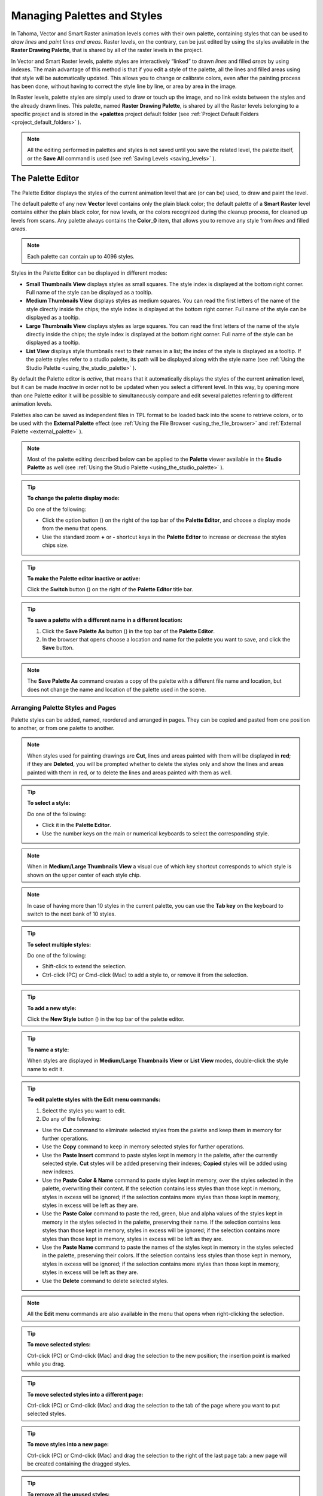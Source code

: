.. _managing_palettes_and_styles:

Managing Palettes and Styles
============================
In Tahoma, Vector and Smart Raster animation levels comes with their own palette, containing styles that can be used to *draw lines* and *paint lines and areas*. Raster levels, on the contrary, can be just edited by using the styles available in the **Raster Drawing Palette**, that is shared by all of the raster levels in the project.

In Vector and Smart Raster levels, palette styles are interactively “linked” to drawn *lines* and filled *areas* by using indexes. The main advantage of this method is that if you edit a style of the palette, all the lines and filled areas using that style will be automatically updated. This allows you to change or calibrate colors, even after the painting process has been done, without having to correct the style line by line, or area by area in the image.

In Raster levels, palette styles are simply used to draw or touch up the image, and no link exists between the styles and the already drawn lines. This palette, named **Raster Drawing Palette**, is shared by all the Raster levels belonging to a specific project and is stored in the **+palettes**  project default folder (see  :ref:`Project Default Folders <project_default_folders>`  ).

.. note:: All the editing performed in palettes and styles is not saved until you save the related level, the palette itself, or the **Save All** command is used (see  :ref:`Saving Levels <saving_levels>`  ).


.. _the_palette_window:

The Palette Editor
------------------

The Palette Editor displays the styles of the current animation level that are (or can be) used, to draw and paint the level. 

|palette| 

The default palette of any new **Vector** level contains only the plain black color; the default palette of a **Smart Raster** level contains either the plain black color, for new levels, or the colors recognized during the cleanup process, for cleaned up levels from scans. Any palette always contains the **Color_0** item, that allows you to remove any style from *lines* and filled *areas*. 

.. note:: Each palette can contain up to 4096 styles.

Styles in the Palette Editor can be displayed in different modes:

- **Small Thumbnails View** displays styles as small squares. The style index is displayed at the bottom right corner. Full name of the style can be displayed as a tooltip.

- **Medium Thumbnails View** displays styles as medium squares. You can read the first letters of the name of the style directly inside the chips; the style index is displayed at the bottom right corner. Full name of the style can be displayed as a tooltip. 

- **Large Thumbnails View** displays styles as large squares. You can read the first letters of the name of the style directly inside the chips; the style index is displayed at the bottom right corner. Full name of the style can be displayed as a tooltip. 

- **List View** displays style thumbnails next to their names in a list; the index of the style is displayed as a tooltip. If the palette styles refer to a studio palette, its path will be displayed along with the style name (see  :ref:`Using the Studio Palette <using_the_studio_palette>`  ).

By default the Palette editor is *active*, that means that it automatically displays the styles of the current animation level, but it can be made *inactive* in order not to be updated when you select a different level. In this way, by opening more than one Palette editor it will be possible to simultaneously compare and edit several palettes referring to different animation levels.

Palettes also can be saved as independent files in TPL format to be loaded back into the scene to retrieve colors, or to be used with the **External Palette** effect (see  :ref:`Using the File Browser <using_the_file_browser>`  and  :ref:`External Palette <external_palette>`  ).

.. note:: Most of the palette editing described below can be applied to the **Palette** viewer available in the **Studio Palette** as well (see  :ref:`Using the Studio Palette <using_the_studio_palette>`  ).

.. tip:: **To change the palette display mode:**

    Do one of the following:
    
    - Click the option button (|option|) on the right of the top bar of the **Palette Editor**, and choose a display mode from the menu that opens.
    
    - Use the standard zoom **+** or **-** shortcut keys in the **Palette Editor** to increase or decrease the styles chips size.


.. tip:: **To make the Palette editor inactive or active:**

    Click the **Switch** button (|switch|) on the right of the **Palette Editor** title bar.

.. tip:: **To save a palette with a different name in a different location:**

    1. Click the **Save Palette As** button (|save_as|) in the top bar of the **Palette Editor**.

    2. In the browser that opens choose a location and name for the palette you want to save, and click the **Save** button.

.. note:: The **Save Palette As** command creates a copy of the palette with a different file name and location, but does not change the name and location of the palette used in the scene.


.. _arranging_palette_styles_and_pages:

Arranging Palette Styles and Pages
''''''''''''''''''''''''''''''''''
Palette styles can be added, named, reordered and arranged in pages. They can be copied and pasted from one position to another, or from one palette to another.

.. note:: When styles used for painting drawings are **Cut**, lines and areas painted with them will be displayed in **red**; if they are **Deleted**, you will be prompted whether to delete the styles only and show the lines and areas painted with them in red, or to delete the lines and areas painted with them as well.

.. tip:: **To select a style:**

    Do one of the following:

    - Click it in the **Palette Editor**.
    
    - Use the number keys on the main or numerical keyboards to select the corresponding style. 
    
.. note:: When in **Medium/Large Thumbnails View** a visual cue of which key shortcut corresponds to which style is shown on the upper center of each style chip.

.. note:: In case of having more than 10 styles in the current palette, you can use the **Tab key** on the keyboard to switch to the next bank of 10 styles. 

.. tip:: **To select multiple styles:**

    Do one of the following:

    - Shift-click to extend the selection.

    - Ctrl-click (PC) or Cmd-click (Mac) to add a style to, or remove it from the selection.

.. tip:: **To add a new style:**

    Click the **New Style** button (|new_style|) in the top bar of the palette editor. 

.. tip:: **To name a style:**

    When styles are displayed in **Medium/Large Thumbnails View** or **List View** modes, double-click the style name to edit it.

.. tip:: **To edit palette styles with the Edit menu commands:**

    1. Select the styles you want to edit.

    2. Do any of the following:

    - Use the **Cut** command to eliminate selected styles from the palette and keep them in memory for further operations.

    - Use the **Copy** command to keep in memory selected styles for further operations.

    - Use the **Paste Insert** command to paste styles kept in memory in the palette, after the currently selected style. **Cut** styles will be added preserving their indexes; **Copied** styles will be added using new indexes.

    - Use the **Paste Color & Name** command to paste styles kept in memory, over the styles selected in the palette, overwriting their content. If the selection contains less styles than those kept in memory, styles in excess will be ignored; if the selection contains more styles than those kept in memory, styles in excess will be left as they are.

    - Use the **Paste Color** command to paste the red, green, blue and alpha values of the styles kept in memory in the styles selected in the palette, preserving their name. If the selection contains less styles than those kept in memory, styles in excess will be ignored; if the selection contains more styles than those kept in memory, styles in excess will be left as they are. 
    
    - Use the **Paste Name** command to paste the names of the styles kept in memory in the styles selected in the palette, preserving their colors. If the selection contains less styles than those kept in memory, styles in excess will be ignored; if the selection contains more styles than those kept in memory, styles in excess will be left as they are. 

    - Use the **Delete** command to delete selected styles.

.. note:: All the **Edit** menu commands are also available in the menu that opens when right-clicking the selection.

.. tip:: **To move selected styles:**

    Ctrl-click (PC) or Cmd-click (Mac) and drag the selection to the new position; the insertion point is marked while you drag.

.. tip:: **To move selected styles into a different page:**

    Ctrl-click (PC) or Cmd-click (Mac) and drag the selection to the tab of the page where you want to put selected styles.

.. tip:: **To move styles into a new page:**

    Ctrl-click (PC) or Cmd-click (Mac) and drag the selection to the right of the last page tab: a new page will be created containing the dragged styles.

.. tip:: **To remove all the unused styles:**

    Right-click in the palette and choose **Remove Unused Styles** from the menu that opens.

.. tip:: **To add a new page:**

    Do one of the following:

    - Click the **New Page** button (|new_page|) in the top bar of the Palette Editor.

    - Right-click in the palette area where page tabs are displayed and choose **New Page** from the menu that opens.

.. tip:: **To name a page:**

    Double-click the page name to edit it.

.. tip:: **To move a page:**

    Click and drag the page tab to the new position.

.. tip:: **To delete a page:**

    Right-click the page tab and choose **Delete Page** from the menu that opens. The current page cannot be deleted.


.. _using_the_studio_palette:

Using the Studio Palette
------------------------

|studio_palette| 

The Studio Palette allows you to store and manage an unlimited number of palettes. It is intended as a library of character and prop palettes related to one or more specific productions. From here Palettes, or Styles contained in them, can be *retrieved*, *assigned*, or *merged* to the current level palette, with no need to define the same styles again and again. 

It consists of a Palette Tree and a Palette Viewer: the **Palette Tree** lists two main folders: **Global Palettes** and **Project Palettes**, and all the folders and palettes you add; the **Palette Viewer** displays the currently selected palette and allows you to edit it as a standard palette (see  :ref:`The Palette Window <the_palette_window>`  ).

Any level palette can be added to the Studio Palette; if a **Color Model** is defined for that level, it will be saved along with the palette and retrieved any time that palette will be assigned to a level (see  :ref:`Using a Color Model <using_a_color_model>`  ).

Palettes added to the **Global Palettes** folder will be available in the Studio Palette in any Tahoma session, regardless of the current project. 

Palettes added to the **Project Palettes** folder will be available only when the current project is the relevant one. For example if your current project is *Production One*, and you add some palettes to the **Project Palettes** folder, those palettes will be available only when the current project is *Production One*. 

If you want to add to the **Studio Palette** a series of palettes you have previously created and stored in a folder, you can also automatically retrieve them by searching that specific folder.

Styles that are imported from the **Studio Palette** to the palette of the current level are marked with a *small white square*. This reference can be used to link styles to the original Studio Palette styles: the link can be activated or deactivated anytime for any selection of styles. 

|regular-imported-linked_style| 
 
When the link is activated, an arrow is displayed on the small white square, and the style will be updated according to the original Studio Palette style. When the link is deactivated, the style can be modified regardless of the original Studio Palette style. 

Linking animation level palettes to the Studio Palette can assure color consistency for the whole production, because as soon as a change is needed, it can be done in the Studio Palette, automatically updating all the linked animation levels palettes and, consequently, drawings. 

In the level palette, the information about which Studio Palette the palette styles refers to can be retrieved in the **List View** mode, where, next to the style thumbnails and names, the path to the source studio palette is displayed. 

When palettes are added to **Global Palettes**, they are copied to the **studiopalette**  folder located where Tahoma projects are stored (see  :ref:`Setting up Projects <setting_up_projects>`  ). 

When palettes are added to **Project Palettes**, they are copied to the **+palettes** folder you specified for the current project (see  :ref:`Project Default Folders <project_default_folders>`  ). 

These folders can be used, for example, to move your Studio Palette, or the Project Palette, to a different network, or to make a backup copy of it.


.. tip:: **To add an empty palette:**

    1. Select the folder where you want to create the new palette.

    2. Right-click the folder where you want to locate the palette and choose **New Palette** from the menu that opens.

.. tip:: **To name a palette:**

    Double click its name and type a new name.

.. tip:: **To view a palette in the Studio Palette:**

    Select it in the **Palette Tree**.

.. tip:: **To add a level palette to the Studio Palette:**

    1. Select the level to display its palette.

    2. Do one of the following:

    - Click the **Palette** button (|drag_palette|) in the top bar of the palette editor and drag the current palette to the **Studio Palette** folder where you want to locate it. The palette will retain its name.

    - Add an empty palette in the Studio Palette editor, right-click it and select **Replace with Current Palette** from the menu that opens.

.. tip:: **To add palettes by searching in a computer folder:**

    1. Select the folder where you want to place palettes retrieved during the search.
    
    2. Right-click the folder and select **Search for Palettes** from the menu that opens.

    3. Browse to the computer folder you want to scan.

.. tip:: **To add a new folder:**

    1. Select the folder where you want to create the new folder.

    2. Right-click the folder where you want to locate your new folder and choose **New Folder** from the menu that opens.

.. tip:: **To name a folder:**

    Double click its name and type a new name.

.. tip:: **To delete a palette or a folder:**

    1. Select it in the **Palette Tree**.

    2. Right-click the palette or the folder you want to delete and choose **Delete Palette** from the menu that opens.

.. tip:: **To rearrange palettes in the Studio Palette folders:**

    Click and drag the palette from the current location to the new one.

.. tip:: **To load a palette from the Studio Palette to the current level palette:**

    Do one of the following:

    - Click and drag the palette, from the **Studio Palette Tree** to the **Palette** button (|drag_palette|) in the top bar of the **Palette Editor**.

    - Right-click the palette you want to use and select **Load into Current Palette** from the menu that opens.

.. note:: In case the palette misses some styles used to paint the level drawings, you will be prompted whether to delete the styles only and show the lines and areas painted with them in red, or to delete the lines and areas painted with them as well.

.. tip:: **To reorder the current palette using a specific Studio Palette as reference:**

    1. Select the level that uses the palette that has to be modified.

    2. Select into the **Studio Palette** pane the palette you want to use as reference.

    3. Right-click the palette and select **Adjust Current Level to This Palette**. 

    4. Insert a **Tolerance** value in the window that opens. 

    .. note:: The **Tolerance** parameter defines the range of RGB values that will be used for matching colors from the curret palette to those of the Studio Palette. Default value of 0 means no range use, so just colors with the same RGB values will be reordered and all the others will be added as new colors.

    .. note:: All the colors of the Studio Palette will be transferred into the current palette, all of this colors will show the **Reference to Studio Palette** box. The colors that are used in both palettes will be ordered, for positon and color index, as in the reference Studio Palette. All the colors that are new into the curent palette will be moved after the last transferred color. Pages will be added when required.

.. tip:: **To merge a palette from the Studio Palette to the current level palette:**

    Do one of the following:

    - Click and drag the palette from the Studio Palette tree to the level palette.

    - Right-click the palette you want to use and select **Merge to Current Palette** from the menu that opens.

.. tip:: **To replace a palette from the Studio Palette with the current palette:**

    1. Select the palette you want modify in the Global Palette, or Project Palette.

    2. Right-click the palette and select **Replace with Current Palette**.

.. tip:: **To copy styles from the Studio Palette to the current level palette, and vice versa:**

    1. Select the palette in the Studio Palette to display it in the palette viewer.

    2. Select the styles you want to copy in one palette.

    3. Ctrl-click (PC) or Cmd-click (Mac) and drag the selection to the other palette.

    .. note:: If you drag the selection to the right of the last page tab, a new page will be created containing the dragged styles.

.. tip:: **To activate a Style Link to the studio palette:**

    1. Select the styles that have been imported from the Studio Palette.

    2. Right-click the selection and select **Toggle Link to Studio Palette** from the menu that opens.

.. tip:: **To deactivate a style link to the Studio Palette:**

    1. Select the styles that have been linked to the Studio Palette.

    2. Right-click the selection and select **Toggle Link to Studio Palette** from the menu that opens.

.. tip:: **To remove style reference to the Studio Palette:**

    1. Select the styles that have a reference to the Studio Palette.

    2. Right-click the selection and select **Remove Reference to Studio Palette** from the menu that opens.

.. tip:: **To resize the Studio Palette sections:**

    Do any of the following:

    - Click and drag the separator to resize sections. 

    - Click and drag the separator towards the pane border to hide a section.

    - Click and drag the separator collapsed to the pane border towards the pane center to display again the hidden section.


.. _animating_palettes:

Animating Palettes
------------------
For Vector and Smart Raster levels, colors in a palette can be animated and changed according to the frames of the Xsheet/Timeline.

The animation is defined by keys that refer to the absolute timing of the Xsheet/Timeline: this means that there is no relation between the level length and the length of the animation of the palette colors. For example you can create a palette animated from frame 1 to 100 even if its level is only five frames long.

The color animation will always refer to the Xsheet/Timeline timing, even if you move the related level to a different frame range. For example, if you animate a palette from frame 1 to frame 20, and the level is exposed after frame 20, no color animation will be visible and the color used for the level will refer to the last key of the colors animation.

Keys are set for *all* the palette Colors and Settings (in the case of **Generated** styles and **Textures**) at once, and can be navigated directly in the **Palette Editor** (with the expected update of the viewer content) to check the color animation.

.. tip:: **To define a palette key:**

    1. Select in the Xsheet/Timeline the frame where you want to define the key.

    2. Click the **Key** button (|key|) in the top bar of the Palette Editor.

.. tip:: **To check if the palette has a key at a specific frame:**

    Select the frame you want to check: if the **Key** button (|key|) in the top bar of the Palette Editor is blue, the colors have a key at the current frame.

.. tip:: **To navigate the palette keys:**

    Use the **Previous Key** (|next_key|) and **Next Key** buttons (|prevkey|) available at the side of the key button in the top bar of the palette editor.

.. tip:: **To remove a palette key:**

    1. Do one of the following to select the frame you want to remove the key from:

    - Select it in the Xsheet frame column or the Timeline frame ruler.

    - Navigate the palette keys.

    2. Click the **Key** button (|key|) in the top bar of the **Palette Editor** to remove it.


.. _editing_styles:

Editing Styles
--------------

Palette styles can be modified with the Style Editor. There are four types of styles to choose from: **Color**, **Texture**, **Vector** and **Raster**. Under the **Vector** tab, there are the **Generated**, **Trail** and **Vector Brushes** categories, available for Vector levels only. For several types of styles, there is also control over various styles options in the **Settings** tab.

An **Auto** button lets you decide whether the edits have to be assigned automatically to the style, or only after you click on the **Apply** button. In the bottom right corner you can see swatches for the previous and new style status; if you want to go back to the previous style, simply click on it. 

Only the first style in the palette, labeled **Color_0**, cannot be edited: instead, it allows you to remove any style from lines and filled areas.

.. tip:: **To open the Style Editor as a floating window:**

    Do one of the following:

    - Choose Windows  →  **Style Editor**.

    - Double-click the style you want to edit in the Palette Editor.

.. tip:: **To automatically apply the editing to the style:**

    Activate the **Auto** button in the Style Editor.

.. tip:: **To apply manually the editing to the style:**

    1. Deactivate the **Auto** button in the Style Editor.

    2. Click the **Apply** button every time you want to apply the editing to the style.

.. tip:: **To return to the old style cancelling the editing:**

    Click the style swatch in the very bottom right corner of the Style Editor.


.. _plain_colors:

Colors
''''''

|style_editor_color|

Colors can be defined either by Hue / Saturation / Value or the Red / Green / Blue values. They can be used for both drawing *lines* and filling *areas*.

You can also set the opacity with the Alpha slider: the lower the value, the more transparent the color. You can check the opacity of the color with the checkerboard pattern visible beneath the color, whose visibility is proportional to the color transparency.

To edit a color you can use either the sliders or the color wheel. To pick a color from the sliders or from the wheel, click it; to adjust values you can use the arrowhead buttons available at each slider ends. 

Colors can also be picked from the Viewer content by using the **RGB Picker** tool (|RGB_picker|), whose **Type:** option lets you choose the following: **Normal**, to pick values of a color; **Rectangular**, to pick the average values of the colors included in the box you define; **Freehand**, to pick the average values of the colors included in the area you outline by clicking and dragging; and **Polyline**, to pick the average values of the colors included in the area you outline by defining a series of lines. 

If the current style is not a plain color, the color you edit in the **Color** tab is the color used by the special style. If the special style uses more than one color, you can select the color to edit in the row of thumbnails available below the **Auto** and **Apply** buttons. (see  :ref:`Special Styles <special_styles>`  ).

.. tip:: **To pick the color from the viewer content:**

    1. Select the **RGB Picker** tool (|RGB_picker|).

    2. Do one of the following:

    - Click in the viewer to pick the needed color values.

    - Set the type to **Rectangular**, then click and drag in the viewer to define a box which picks the average values of the colors included in the box.

    - Set the type to **Freehand**, then click and drag in the viewer to outline an area which picks the average values of the colors included in the area.

    - Set the type to **Polyline**, then click in the viewer to outline an area by defining a series of lines and this will pick the average values of the colors included in the area.


.. _textures:

Textures
''''''''

|style_editor_texture|

Textures can be used both for drawing *lines* and filling *areas*. They can be selected from a list available in the **Texture** tab, where your own textures can be added as well, or custom textures can be added by clicking the **Custom Texture** button.

Texture styles can be used both in Vector and Smart Raster levels, but only when applied to Smart Raster levels they react to the settings values in the **Settings** tab (see  :ref:`Texture Settings <texture_settings>`  ).

Image sequences can also be loaded as textures, provided they follow the Tahoma rules for being detected as such. In the case an image sequence is loaded as a texture their frames will change with each new frame of the Xsheet/Timeline, and will cycle when it reaches its last frame.

.. tip:: **To add a new texture to the Texture library:**

    1. Create the image you want to use as a texture with the following characteristics:

    - The number of pixels of the width and height of the image has to be equal to 2 to the power of any number (i.e. 2, 4, 8, 16, 32, 64, 128, 256, etc.); if not, texture images will show stretched.

    - The file has to be saved in any of the following formats: TIF, TGA, PNG, BMP, JPG, NOL, RGB and SGI.

    2. Save the texture file in one of the following folders: ``<projectroot>\library\textures`` or ``Tahoma stuff\library\textures`` (see  :ref:`Setting up Projects <setting_up_projects>`  ).


.. _custom_textures:

Custom Textures
~~~~~~~~~~~~~~~
Custom textures can be loaded for drawing both *lines* and filling *areas*. 
The custom texture will be saved into the Palette and its icon will be replaced with an icon of the loaded texture.

.. tip:: **To add a custom texture:**

    1. Select a style in the Palette editor.

    2. Go in the **Texture** tab of the Style Editor and press the **Custom Texture** button.

    3. Go in the **Settings** tab, use the **Load From File** field and choose the image (or image sequence) you want to use as texture.

    4. In Smart Raster levels, press the **Preview** button to visualize the texture.


.. _texture_mapping:

Texture Mapping
~~~~~~~~~~~~~~~
Texture mapping is the way the texture is applied to the *lines* or *areas* using the style. It's applied differently either if the level is a Vector or Smart Raster one:

  - **Vector**: Texture mapping is performed using the vector stroke parametric coordinates; this means that for *lines* the texture automatically “follows” the stroke's shape and thickness, whether for *areas* the texture image is tiled to cover the area painted with the style. 

  - **Smart Raster**: Texture mapping is performed using standard mapping coordinates; this means that the texture image is tiled to cover the lines or areas painted with the style.


.. note:: A more powerful texture mapping can be performed by using the **Texture** and **Pinned Texture** special FX (see  :ref:`Smart Level <toonz_level>`  ).


.. _texture_settings:

Texture Settings
~~~~~~~~~~~~~~~~
Textures applied to styles used in Smart Raster levels allow to set various parameters such as: 

  - **Use As Pattern**, allows to use the brightness of the image to modulate the brightness of the plain Color of the style to which it is applied.

  - **Position**, allows to control how the texture is applied to the drawing. Options include: **Fixed** (the texture will be fixed and slide when the character moves), **Automatic** (the texture will follow the character's position during the animation) and **Random** (the texture position will change at each frame in a random way); 

  - **Scale**, allows to set the scale of the texture pattern.

  - **Rotation**, allows to set a rotation angle to the texture pattern.

  - **X displ** and **Y displ**, allow to offset the texture pattern horizontally or vertically.

  - **Contrast**, allows to change the contrast of the image applied as texture.
  

.. _special_styles:

Generated Styles
''''''''''''''''

|style_editor_generated|

Generated styles use a number of mathematical functions to create effects that can be used either for vector strokes or for filling areas defined by vectors. They can be selected from a list available in the Generated section of the Vector tab, where styles suitable for vector strokes have a thumbnail representing how they will look as a diagonal line; styles suitable for filling have a thumbnail representing the top right corner piece of an area.

Generated styles can simulate for instance a frieze, a leaf, or a pencil stroke along a vector, or allow you to fill areas with special effects such as polka dots.

Generated styles can be customized by defining the parameters available in the Settings tab. This allows you to have many similar styles, each with a different configuration of settings.

Colors used by generated styles can be modified by using the Color tab available in the Style Editor.

The first item available in the list allows you to remove the Generated style, in order to return it to a Color style. 

.. tip:: **To change colors used by a generated style:**

    1. Move to the Color tab in the Style Editor.

    2. Edit the color using the wheel and sliders.

    3. If the generated style uses more than one color, select the color to edit in the row of swatches available below the Auto and Apply buttons. 


.. _custom_styles:

Trail Styles
''''''''''''

|style_editor_trail|

Trail styles are available for vector levels only. A trail style repeats an image or an animation level, created with Tahoma or third party software, along the vectors of a vector level. Trail styles cannot be used to paint areas.

In the Trail section on the Vector tab you can select the image or the animation level you want to use as a style. You can add to the list your own animation levels as well: both Tahoma animation levels (PLI) and full-color images or sequences of full-color images (BMP, JPG, NOL, PIC, PICT, PCT, PNG, RGB, SGI, TGA, TIF and TIFF) are supported.

.. note:: PLI levels are rendered according to the vector length and thickness, thus appearing jagged when zoomed in. If the output format is a vector one, then the PLI level will remain vector-based. (see  :ref:`Choosing the Output Settings <choosing_the_output_settings>`  ).

The images are repeated changing their placement and size according to the vector’s shape and thickness. If the animation levels contains different drawings, they are repeated cyclically along the vector length. 

Parameters such as the distance between subsequent images along the vector and their rotation can be defined in the Settings tab (see  :ref:`Settings <settings>`  ).

.. tip:: **To add a new custom style:**

    1. Create an image or an animation level with Tahoma, or with third-party software.

    2. Save it in the folder ``Projectroot\library\custom styles`` (see  :ref:`Setting up Projects <setting_up_projects>`  ). 


.. _vector_brush:

Vector Brush Styles
'''''''''''''''''''

|style_editor_vectorbrush|

Vector brush styles are available for vector levels only. A vector brush applies a vector image, created with Tahoma, along the vector strokes of a vector level. Vector brush styles cannot be used to paint areas.

In the Vector Brush section of the Vector tab, you can select the image you want to use as a style. You can add to the list your own PLI images as well.

.. note:: PLI levels are rendered according to the vector length and thickness, thus appearing jagged when zoomed in. If the output format is a vector one, then the PLI level will remain vector-based. (see  :ref:`Choosing the Output Settings <choosing_the_output_settings>`  ).

The Vector Brush image is applyed to each stroke of the drawing that use this style according to the stroke’s shape and thickness. If the animation levels used as vector Brush contains different drawings, only the first one will be taken into account.

Colors used by vector brushes can be modified by using the Color tab available in the style editor.

The first item available in the list allows you to remove the Vector Brush in order to return it to a Color style. 

.. tip:: **To add a new vector brush:**

    1. Create a PLI level with Tahoma.

    2. Save it in the folder ``Projectroot\library\vector brushes`` (see  :ref:`Setting up Projects <setting_up_projects>`  ). 

.. tip:: **To change colors used by a Vector Brush style:**

    1. Move to the **Color** tab in the Style Editor.

    2. Edit the color using the wheel and sliders.

    3. If the Vector Brush uses more than one color, select the color to edit in the row of swatches available below the Auto and Apply buttons. 


.. _raster_brushes:

Raster Brushes
''''''''''''''

|style_editor_raster|

Raster brushes are available to paint in Raster levels and, with some limitations, in Smart Raster levels. They are essentially brushes compatible with the `MyPaint <http://mypaint.org/about/>`_ open source painting software.

The Raster brushes use the **Color** from the current style as a base, and all its remaining options can be found in the **Settings** tab of the Style Editor pane (see  :ref:`Settings for Raster Brushes <settings_for_raster_brushes>`  ).

.. note:: In Smart Raster levels, currently only *additive* Raster brushes can be used (i.e. brushes that add paint to a level, not the ones that erase, blend or blur already painted strokes).

.. note:: In Smart Raster levels, Raster brushes use only the **Opacity** values of the selected brush to paint with the current style color, and cannot use any of the other *Color related* settings of that brush.

.. note:: In Smart Raster levels, Raster brushes can only paint *lines* (they cannot be used to fill *areas*).



.. _settings:

Settings
''''''''

|style_editor_settings|

The Settings tab is available for defining some style properties. 

For Smart Raster levels, it contains only the **Autopaint for Lines** option, that can be used to automatically paint border *lines* of an area, with the same color used to fill that *area* (see  :ref:`Using the Autopaint for Lines Option <using_the_autopaint_for_lines_option>`  ).

For Vector levels, it contains parameters only when the style is a **Generated** or **Trail** one. 

When the style is a **Generated** one, the Settings tab contains one or more sliders that allow you to finetune the predefined style to your needs. When the style is a **Trail** one, the Settings tab contains two sliders: **Distance** sets the space between two subsequent images of the animation level used as a trail; **Rotation** sets the angle of all the images. 

You can add the same **Generated** or **Trail** style as many times as you want, each time defining different settings for it.


.. _settings_for_raster_brushes:

Settings for Raster Brushes
~~~~~~~~~~~~~~~~~~~~~~~~~~~

|style_editor_settings-raster|

Raster brushes have an extensive set of parameters to finetune their behaviour. These parameters can be changed in the Settings tab of the Style Editor pane. They include:

Basic
.....

- **Radius**, basic brush radius (logarithmic). 0.7 means 2 pixels; 3.0 means 20 pixels.

- **Radius by random**, alter the radius randomly in each dab. You can also do this with the by\_random input on the radius setting. If you do it here, there are two differences:. 1) the opaque value will be corrected such that a big-radius dabs is more transparent. 2) it will not change the actual radius seen by dabs\_per\_actual\_radius.

- **Hardness**, hard brush-circle borders (setting to 0 will draw nothing).

- **Pixel feather**, (info needed).

- **Eraser**, how much this tool behaves like an eraser. 0.0 for normal painting; 1.0 for standard eraser behavior; 0.5 pixels go towards 50% transparency.

- **Jitter**, add a random offset to the position where each dab is drawn. 0.0 is disabled; 1.0 standard deviation is one basic radius away; \<0.0 negative values produce no jitter.

- **Elliptical dab: angle**, this defines the angle by which elliptical dabs are tilted. 0.0 makes horizontal dabs; 45.0 produces 45 degree dabs, turned clockwise; 180.0 is horizontal again.

- **Elliptical dab: ratio**, aspect ratio of the dabs; must be \>= 1.0, where 1.0 means a perfectly round dab.

- **Direction filter**, a low value will make the direction input adapt more quickly, a high value will make it smoother.

- **Snap to pixel**, (info needed).

- **Pressure gain**, change the gain factor for the pressure of the brush.

Opacity
.......

- **Opacity**, 0 means brush is transparent; 1 fully visible. (also known as alpha).

- **Opacity multiply**, this gets multiplied with Opacity. It is used for making opaque depend on pressure (or other inputs).

- **Opacity linearize**, correct the nonlinearity introduced by blending multiple dabs on top of each other. This correction should get you a linear ("natural") pressure response when pressure is mapped to opaque\_multiply, as it is usually done. 0.9 is good for standard strokes, set it smaller if your brush scatters a lot, or higher if you use dabs\_per\_second. 0.0 the **Opacity** value above is for the individual dabs; 1.0 the **Opacity** value above is for the final brush stroke, assuming each pixel gets (dabs\_per\_radius\*2) brush dabs on average, during a stroke.

- **Lock alpha**, (info needed).

Dabs
....

- **Dabs per basic radius**, how many dabs to draw while the pointer moves a distance of 1 brush radius (i.e. the base value of the radius).

- **Dabs per actual radius**, same as above but the radius actually drawn is used, which can change dynamically with pressure.

- **Dabs per second**, dabs to draw each second, no matter how far the pointer moves.

Smudge
......

- **Smudge**, paint with the smudge color instead of the brush color. The smudge color is slowly changed to the color you are painting on. 0.0 do not use the smudge color; 0.5 mix the smudge color with the brush color; 1.0 use only the smudge color.

- **Smudge length**, this controls how fast the smudge color becomes the color you are painting on. 0.0 immediately change the smudge color; 1.0 never change the smudge color.

- **Smudge radius**, (info needed).

Speed
.....

- **Fine speed filter**, how slow the input fine speed is following the real speed. 0.0 change immediately as your speed changes (not recommended, but try it).

- **Gross speed filter**, same as **Fine speed filter**, but note that the range is different.

- **Fine speed gamma**, this changes the reaction of the **Fine speed** input to extreme physical speed. You will see the difference best if **Fine speed** is mapped to the radius. -8.0 very fast speed does not increase *Fine speed* much more; +8.0 very fast speed increases *Fine speed* a lot. For very slow speed the opposite happens.

- **Gross speed gamma**, same as **Fine speed gamma** for gross speed.

- **Offset by speed**, change position depending on pointer speed. = 0 disable; \> 0 draw where the pointer moves to; \< 0 draw where the pointer comes from.

- **Offset by speed filter**, how slow the offset goes back to zero when the cursor stops moving.

Tracking
........

- **Slow position tracking**, slowdown pointer tracking speed. 0 disables it, higher values remove more jitter in cursor movements. Useful for drawing smooth, comic-like outlines.

- **Slow tracking per dab**, similar as above but at brushdab level (ignoring how much time has past, if brushdabs do not depend on time).

- **Tracking noise**, add randomness to the mouse pointer; this usually generates many small lines in random directions; maybe try this together with **Slow tracking**.

Stroke
......

- **Stroke threshold**, how much pressure is needed to start a stroke. This affects the stroke input only. Tahoma does not need a minimal pressure to start drawing.

- **Stroke duration**, how far you have to move until the stroke input reaches 1.0. This value is logarithmic (negative values will not inverse the process).

- **Stroke hold time**, this defines how long the stroke input stays at 1.0. After that it will reset to 0.0 and start growing again, even if the stroke is not yet finished.. 2.0 means twice as long as it takes to go from 0.0 to 1.0; 9.9 and bigger stands for infinite.

Color
.....

- **Color hue**, (info needed).

- **Color saturation**, (info needed).

- **Color value**, (info needed).

- **Change color hue**, change color hue. -0.1 small clockwise color hue shift; 0.0 disable; 0.5 counterclockwise hue shift by 180 degrees.

- **Change color lightness (HSL)**, change the color lightness (luminance) using the HSL color model. -1.0 blacker; 0.0 disable; 1.0 whiter.

- **Change color satur. (HSL)**, change the color saturation using the HSL color model. -1.0 more grayish; 0.0 disable; 1.0 more saturated.

- **Change color value (HSV)**, change the color value (brightness, intensity) using the HSV color model. HSV changes are applied before HSL ones. -1.0 darker; 0.0 disable; 1.0 brighter.

- **Change color satur. (HSV)**, change the color saturation using the HSV color model. HSV changes are applied before HSL ones. -1.0 more grayish; 0.0 disable; 1.0 more saturated.

- **Save color**, (info needed).

- **Colorize**, (info needed).

Custom
......

- **Custom input**, set the custom input to this value. If it is slowed down, move it towards this value (see below). The idea is that you make this input depend on a mixture of pressure/speed/whatever, and then make other settings depend on this 'custom input' instead of repeating this combination everywhere you need it. If you make it change *by random* you can generate a slow (smooth) random input.

- **Custom input filter**, how slow the custom input actually follows the desired value (the one above). This happens at brushdab level (ignoring how much time has past, if brushdabs do not depend on time). 0.0 no slowdown (changes apply instantly).


.. _changing_the_type_of_style:

Changing the Type of Style
''''''''''''''''''''''''''
When you select a Color, Texture, Generated, Trail, Vector Brush or Raster brush style in the Style Editor, you automatically assign it to the current style, thus changing its style type.

A different case is when you want to *change back* from a **Generated**, **Vector Brush** or **Raster** brush style to a **Color** one, because when the current style is one of those types, the Color tab is used for setting their colors. So, in this case you first have to remove the Generated, Vector Brush or Raster brush styles by using the first swatch available in the swatch list, and then move to the **Color** tab.

Also note that when you change from a style suitable for both *lines* and *areas* to a style suitable only for *lines*, the *areas* painted with that style will become invisible, and vice versa. For example if you change a style from Color to Trail, all areas painted with that style will become invisible. If you modify the style so that it's suitable again for *lines* and *areas*, the invisible parts will become visible again. 

.. tip:: **To change the type of style from Color to any other:**

    Choose an item in the **Texture**, **Vector** or **Raster** tabs.

.. tip:: **To change the type of style back to Color:**

    Choose the *Color* tab and start moving a slider or the selector in the color wheel.

.. tip:: **To change the type of style from Generated, Vector Brush or Raster brush back to color:**

    1. In the **Generated**, **Vector Brush** or **Raster** brush sections of the Style Editor select the first style in the list (the top-left most one) to remove any special type from the current style.

    2. Choose the **Color** tab and start moving a slider or the selector in the color wheel.


.. _editing_several_styles_at_the_same_time:

Editing Several Styles at the Same Time
'''''''''''''''''''''''''''''''''''''''

You can modify several styles at the same time by using the **Palette Gizmo**. It allows you to scale or shift the value, saturation, hue and alpha of the selected styles, blend them, or fade them to a specific color.

|palette_gizmo|

.. note:: Only the **Color** styles are affected by the **Palette Gizmo** editing and the blending. e.g. Generated and Trail styles will not be affected.

.. tip:: **To open the Palette Gizmo:**

    Right-click the selected styles and choose **Palette Gizmo** from the menu that opens.

.. tip:: **To change the value of the selected styles:**

    1. Set the percentage of variation or the shift magnitude you want to apply to the styles value.

    2. Do one of the following:

    - Click the **+** button to increase the value on the set percentage or shift magnitude.

    - Click the **-** button to decrease the value on the set percentage or shift magnitude.

.. tip:: **To change the saturation of the selected styles:**

    1. Set the percentage of variation or the shift magnitude you want to apply to the styles saturation.

    2. Do one of the following:

    - Click the **+** button to increase the saturation on the set percentage or shift magnitude.

    - Click the **-** button to decrease the saturation on the set percentage or shift magnitude.

.. tip:: **To change the hue of the selected styles:**

    1. Set the shift magnitude you want to apply to the styles hue.

    2. Do one of the following:

    - Click the **+** button to increase the hue on the set shift magnitude.

    - Click the **-** button to decrease the hue on the set shift magnitude.
    
.. tip:: **To change the alpha of the selected styles:**

    1. Set the percentage of variation or the shift magnitude you want to apply to the styles alpha.

    2. Do one of the following:

    - Click the **+** button to increase the alpha on the set percentage or shift magnitude.

    - Click the **-** button to decrease the alpha on the set percentage or shift magnitude.

.. tip:: **To blend selected styles:**

    1. Select a set of styles in the **Palette Editor**.
    
    2. Click the **Blend** button: style colors will be blended from the first to the last color of the selected styles.

.. tip:: **To fade the selected styles to a specific color:**

    1. Choose the color you want to fade the selection to by doing one of the following:

    - Set the **Red**, **Green** and **Blue** values.

    - Click the color thumbnail and use the Style Editor to edit it (see  :ref:`Plain Colors <plain_colors>`  ).

    2. Set the percentage of the fading you want to apply to the styles.

    3. Click the **Fade** button to fade styles to the set color, according to the set percentage.


.. _using_the_name_editor:

Using the Name Editor
'''''''''''''''''''''

The **Name Editor** allows to systematize the naming of styles used in a production, by defining preset names for **Character**, **Part** and **Suffix**. In that way, styles in a palette can easily be given significant names that will ease its use later on the production.  

|name_editor|

.. note:: Currently there's no standard separator character inserted between the different preset names used, so if you want to have those separated by an underscore, for example, you should insert that character at the beginning or end of the different names in each category, as shown in the image above.

.. tip:: **To open the Name Editor:**

    Right-click in the **Palette Editor** and choose **Name Editor** from the menu that opens.

.. tip:: **To delete a preset name:**

    Right-click over the desired *preset name* and choose **Remove** from the menu that opens.




.. |palette| image:: /_static/palettes_styles/palette.png
.. |studio_palette| image:: /_static/palettes_styles/studio_palette.png
.. |regular-imported-linked_style| image:: /_static/palettes_styles/regular-imported-linked_style.png
.. |style_editor_color| image:: /_static/palettes_styles/style_editor_color.png
.. |style_editor_texture| image:: /_static/palettes_styles/style_editor_texture.png
.. |style_editor_generated| image:: /_static/palettes_styles/style_editor_generated.png
.. |style_editor_trail| image:: /_static/palettes_styles/style_editor_trail.png
.. |style_editor_vectorbrush| image:: /_static/palettes_styles/style_editor_vectorbrush.png
.. |style_editor_raster| image:: /_static/palettes_styles/style_editor_raster.png
.. |style_editor_settings| image:: /_static/palettes_styles/style_editor_settings.png
.. |style_editor_settings-raster| image:: /_static/palettes_styles/style_editor_settings-raster.png
.. |palette_gizmo| image:: /_static/palettes_styles/palette_gizmo.png
.. |name_editor| image:: /_static/palettes_styles/name_editor.png
.. |RGB_picker| image:: /_static/palettes_styles/RGB_picker.png
.. |drag_palette| image:: /_static/palettes_styles/drag_palette.png
.. |key| image:: /_static/palettes_styles/key.png
.. |new_page| image:: /_static/palettes_styles/new_page.png
.. |new_style| image:: /_static/palettes_styles/new_style.png
.. |next_key| image:: /_static/palettes_styles/next_key.png
.. |option| image:: /_static/palettes_styles/option.png
.. |prevkey| image:: /_static/palettes_styles/prevkey.png
.. |save_as| image:: /_static/palettes_styles/save_as.png
.. |switch| image:: /_static/palettes_styles/switch.png


.. |palette_es| image:: /_static/palettes_styles/es/palette.png
.. |studio_palette_es| image:: /_static/palettes_styles/es/studio_palette.png
.. |regular-imported-linked_style_es| image:: /_static/palettes_styles/es/regular-imported-linked_style.png
.. |style_editor_color_es| image:: /_static/palettes_styles/es/style_editor_color.png
.. |style_editor_texture_es| image:: /_static/palettes_styles/es/style_editor_texture.png
.. |style_editor_generated_es| image:: /_static/palettes_styles/es/style_editor_generated.png
.. |style_editor_trail_es| image:: /_static/palettes_styles/es/style_editor_trail.png
.. |style_editor_vectorbrush_es| image:: /_static/palettes_styles/es/style_editor_vectorbrush.png
.. |style_editor_raster_es| image:: /_static/palettes_styles/es/style_editor_raster.png
.. |style_editor_settings_es| image:: /_static/palettes_styles/es/style_editor_settings.png
.. |style_editor_settings-raster_es| image:: /_static/palettes_styles/es/style_editor_settings-raster.png
.. |palette_gizmo_es| image:: /_static/palettes_styles/es/palette_gizmo.png
.. |name_editor_es| image:: /_static/palettes_styles/es/name_editor.png
